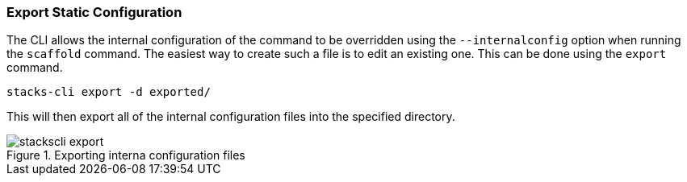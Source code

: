 === Export Static Configuration

The CLI allows the internal configuration of the command to be overridden using the `--internalconfig` option when running the `scaffold` command. The easiest way to create such a file is to edit an existing one. This can be done using the `export` command.

[source,bash]
----
stacks-cli export -d exported/
----

This will then export all of the internal configuration files into the specified directory.

.Exporting interna configuration files
image::images/stackscli-export.png[]

